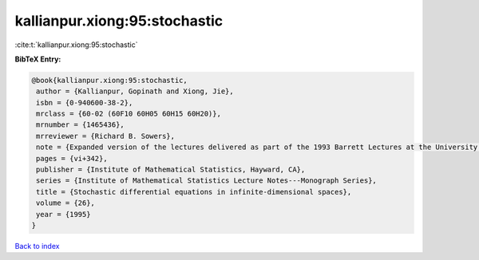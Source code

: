 kallianpur.xiong:95:stochastic
==============================

:cite:t:`kallianpur.xiong:95:stochastic`

**BibTeX Entry:**

.. code-block:: bibtex

   @book{kallianpur.xiong:95:stochastic,
    author = {Kallianpur, Gopinath and Xiong, Jie},
    isbn = {0-940600-38-2},
    mrclass = {60-02 (60F10 60H05 60H15 60H20)},
    mrnumber = {1465436},
    mrreviewer = {Richard B. Sowers},
    note = {Expanded version of the lectures delivered as part of the 1993 Barrett Lectures at the University of Tennessee, Knoxville, TN, March 25--27, 1993, With a foreword by Balram S. Rajput and Jan Rosinski},
    pages = {vi+342},
    publisher = {Institute of Mathematical Statistics, Hayward, CA},
    series = {Institute of Mathematical Statistics Lecture Notes---Monograph Series},
    title = {Stochastic differential equations in infinite-dimensional spaces},
    volume = {26},
    year = {1995}
   }

`Back to index <../By-Cite-Keys.html>`_
